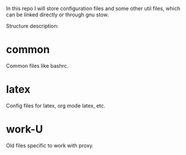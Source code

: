 In this repo I will store configuration files and some other util
files, which can be linked directly or through gnu stow.

Structure description:
* common
  Common files like bashrc.
* latex
  Config files for latex, org mode latex, etc.
* work-U
  Old files specific to work with proxy.
